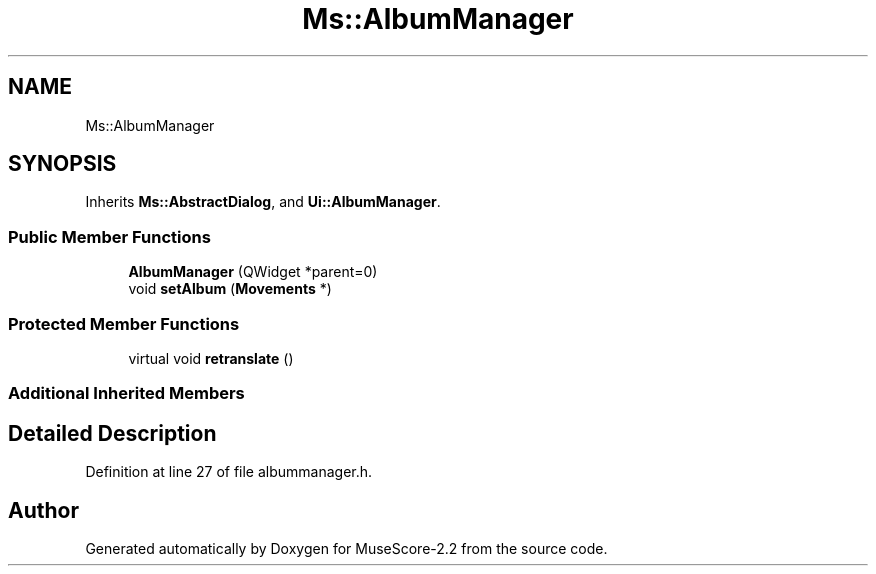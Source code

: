 .TH "Ms::AlbumManager" 3 "Mon Jun 5 2017" "MuseScore-2.2" \" -*- nroff -*-
.ad l
.nh
.SH NAME
Ms::AlbumManager
.SH SYNOPSIS
.br
.PP
.PP
Inherits \fBMs::AbstractDialog\fP, and \fBUi::AlbumManager\fP\&.
.SS "Public Member Functions"

.in +1c
.ti -1c
.RI "\fBAlbumManager\fP (QWidget *parent=0)"
.br
.ti -1c
.RI "void \fBsetAlbum\fP (\fBMovements\fP *)"
.br
.in -1c
.SS "Protected Member Functions"

.in +1c
.ti -1c
.RI "virtual void \fBretranslate\fP ()"
.br
.in -1c
.SS "Additional Inherited Members"
.SH "Detailed Description"
.PP 
Definition at line 27 of file albummanager\&.h\&.

.SH "Author"
.PP 
Generated automatically by Doxygen for MuseScore-2\&.2 from the source code\&.
